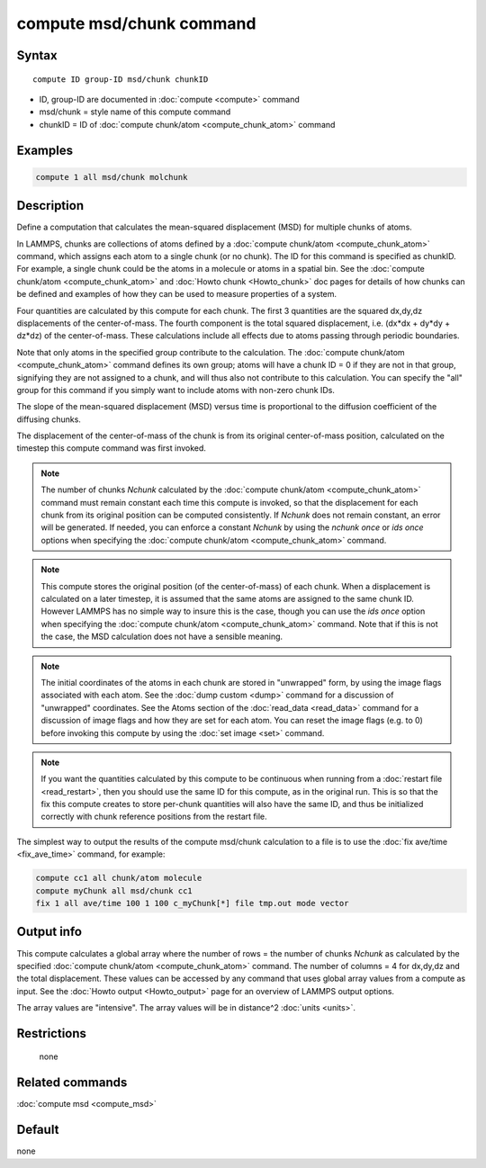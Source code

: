.. index:: compute msd/chunk

compute msd/chunk command
=========================

Syntax
""""""

.. parsed-literal::

   compute ID group-ID msd/chunk chunkID

* ID, group-ID are documented in :doc:`compute <compute>` command
* msd/chunk = style name of this compute command
* chunkID = ID of :doc:`compute chunk/atom <compute_chunk_atom>` command

Examples
""""""""

.. code-block:: LAMMPS

   compute 1 all msd/chunk molchunk

Description
"""""""""""

Define a computation that calculates the mean-squared displacement
(MSD) for multiple chunks of atoms.

In LAMMPS, chunks are collections of atoms defined by a :doc:`compute chunk/atom <compute_chunk_atom>` command, which assigns each atom
to a single chunk (or no chunk).  The ID for this command is specified
as chunkID.  For example, a single chunk could be the atoms in a
molecule or atoms in a spatial bin.  See the :doc:`compute chunk/atom <compute_chunk_atom>` and :doc:`Howto chunk <Howto_chunk>`
doc pages for details of how chunks can be defined and examples of how
they can be used to measure properties of a system.

Four quantities are calculated by this compute for each chunk.  The
first 3 quantities are the squared dx,dy,dz displacements of the
center-of-mass.  The fourth component is the total squared displacement,
i.e. (dx\*dx + dy\*dy + dz\*dz) of the center-of-mass.  These
calculations include all effects due to atoms passing through periodic
boundaries.

Note that only atoms in the specified group contribute to the
calculation.  The :doc:`compute chunk/atom <compute_chunk_atom>` command
defines its own group; atoms will have a chunk ID = 0 if they are not
in that group, signifying they are not assigned to a chunk, and will
thus also not contribute to this calculation.  You can specify the
"all" group for this command if you simply want to include atoms with
non-zero chunk IDs.

The slope of the mean-squared displacement (MSD) versus time is
proportional to the diffusion coefficient of the diffusing chunks.

The displacement of the center-of-mass of the chunk is from its
original center-of-mass position, calculated on the timestep this
compute command was first invoked.

.. note::

   The number of chunks *Nchunk* calculated by the :doc:`compute chunk/atom <compute_chunk_atom>` command must remain constant each
   time this compute is invoked, so that the displacement for each chunk
   from its original position can be computed consistently.  If *Nchunk*
   does not remain constant, an error will be generated.  If needed, you
   can enforce a constant *Nchunk* by using the *nchunk once* or *ids
   once* options when specifying the :doc:`compute chunk/atom <compute_chunk_atom>` command.

.. note::

   This compute stores the original position (of the
   center-of-mass) of each chunk.  When a displacement is calculated on a
   later timestep, it is assumed that the same atoms are assigned to the
   same chunk ID.  However LAMMPS has no simple way to insure this is the
   case, though you can use the *ids once* option when specifying the
   :doc:`compute chunk/atom <compute_chunk_atom>` command.  Note that if
   this is not the case, the MSD calculation does not have a sensible
   meaning.

.. note::

   The initial coordinates of the atoms in each chunk are stored in
   "unwrapped" form, by using the image flags associated with each atom.
   See the :doc:`dump custom <dump>` command for a discussion of
   "unwrapped" coordinates.  See the Atoms section of the
   :doc:`read_data <read_data>` command for a discussion of image flags and
   how they are set for each atom.  You can reset the image flags
   (e.g. to 0) before invoking this compute by using the :doc:`set image <set>` command.

.. note::

   If you want the quantities calculated by this compute to be
   continuous when running from a :doc:`restart file <read_restart>`, then
   you should use the same ID for this compute, as in the original run.
   This is so that the fix this compute creates to store per-chunk
   quantities will also have the same ID, and thus be initialized
   correctly with chunk reference positions from the restart file.

The simplest way to output the results of the compute msd/chunk
calculation to a file is to use the :doc:`fix ave/time <fix_ave_time>`
command, for example:

.. code-block:: LAMMPS

   compute cc1 all chunk/atom molecule
   compute myChunk all msd/chunk cc1
   fix 1 all ave/time 100 1 100 c_myChunk[*] file tmp.out mode vector

Output info
"""""""""""

This compute calculates a global array where the number of rows = the
number of chunks *Nchunk* as calculated by the specified :doc:`compute chunk/atom <compute_chunk_atom>` command.  The number of columns =
4 for dx,dy,dz and the total displacement.  These values can be
accessed by any command that uses global array values from a compute
as input.  See the :doc:`Howto output <Howto_output>` page for an
overview of LAMMPS output options.

The array values are "intensive".  The array values will be in
distance\^2 :doc:`units <units>`.

Restrictions
""""""""""""
 none

Related commands
""""""""""""""""

:doc:`compute msd <compute_msd>`

Default
"""""""

none
